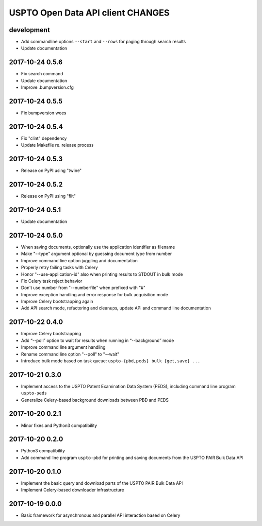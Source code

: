 ##################################
USPTO Open Data API client CHANGES
##################################

development
===========
- Add commandline options ``--start`` and ``--rows`` for paging through search results
- Update documentation

2017-10-24 0.5.6
================
- Fix search command
- Update documentation
- Improve .bumpversion.cfg

2017-10-24 0.5.5
================
- Fix bumpversion woes

2017-10-24 0.5.4
================
- Fix "clint" dependency
- Update Makefile re. release process

2017-10-24 0.5.3
================
- Release on PyPI using "twine"

2017-10-24 0.5.2
================
- Release on PyPI using "flit"

2017-10-24 0.5.1
================
- Update documentation

2017-10-24 0.5.0
================
- When saving documents, optionally use the application identifier as filename
- Make "--type" argument optional by guessing document type from number
- Improve command line option juggling and documentation
- Properly retry failing tasks with Celery
- Honor "--use-application-id" also when printing results to STDOUT in bulk mode
- Fix Celery task reject behavior
- Don't use number from "--numberfile" when prefixed with "#"
- Improve exception handling and error response for bulk acquisition mode
- Improve Celery bootstrapping again
- Add API search mode, refactoring and cleanups, update API and command line documentation

2017-10-22 0.4.0
================
- Improve Celery bootstrapping
- Add “--poll” option to wait for results when running in “--background” mode
- Improve command line argument handling
- Rename command line option "--poll" to "--wait"
- Introduce bulk mode based on task queue: ``uspto-{pbd,peds} bulk {get,save} ...``

2017-10-21 0.3.0
================
- Implement access to the USPTO Patent Examination Data System (PEDS), including command line program ``uspto-peds``
- Generalize Celery-based background downloads between PBD and PEDS

2017-10-20 0.2.1
================
- Minor fixes and Python3 compatibility

2017-10-20 0.2.0
================
- Python3 compatibility
- Add command line program ``uspto-pbd`` for printing and saving documents from the USPTO PAIR Bulk Data API

2017-10-20 0.1.0
================
- Implement the basic query and download parts of the USPTO PAIR Bulk Data API
- Implement Celery-based downloader infrastructure

2017-10-19 0.0.0
================
- Basic framework for asynchronous and parallel API interaction based on Celery
